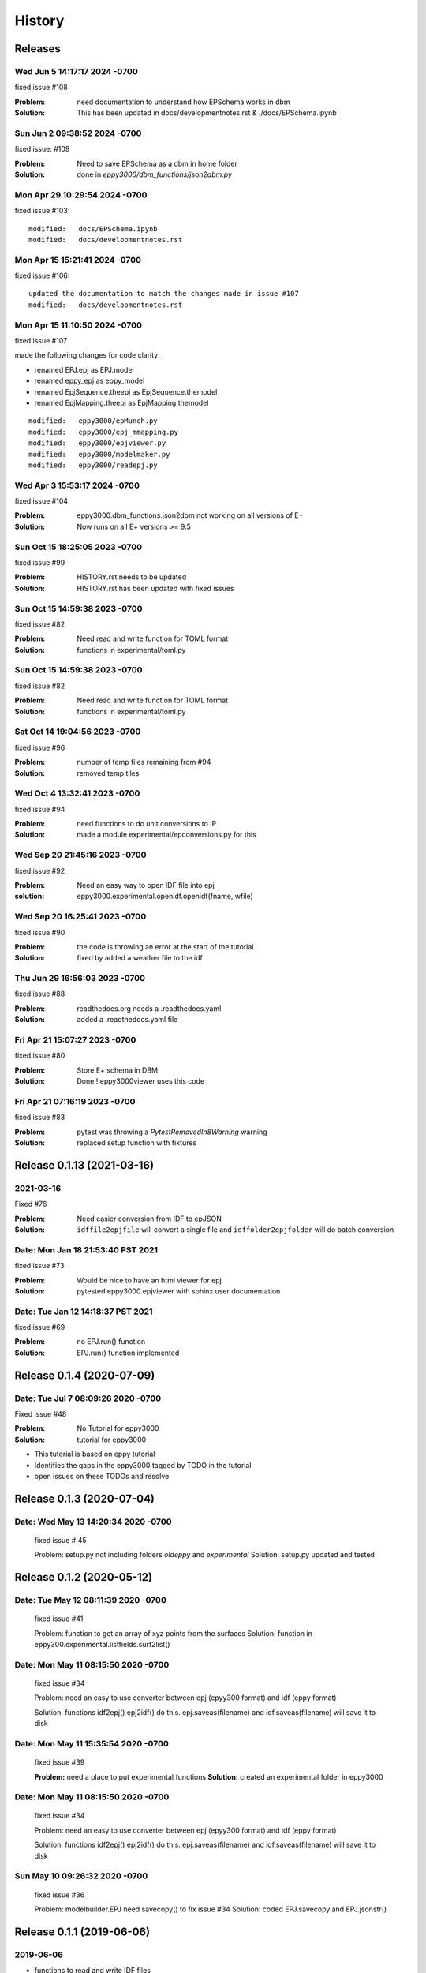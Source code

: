 =======
History
=======

Releases
--------

Wed Jun 5 14:17:17 2024 -0700
~~~~~~~~~~~~~~~~~~~~~~~~~~~~~~

fixed issue #108

:Problem: need documentation to understand how EPSchema works in dbm
:Solution: This has been updated in docs/developmentnotes.rst & ./docs/EPSchema.ipynb

Sun Jun 2 09:38:52 2024 -0700
~~~~~~~~~~~~~~~~~~~~~~~~~~~~~~

fixed issue: #109

:Problem: Need to save EPSchema as a dbm in home folder
:Solution: done in `eppy3000/dbm_functions/json2dbm.py`



Mon Apr 29 10:29:54 2024 -0700
~~~~~~~~~~~~~~~~~~~~~~~~~~~~~~

fixed issue #103::

    modified:   docs/EPSchema.ipynb
    modified:   docs/developmentnotes.rst



Mon Apr 15 15:21:41 2024 -0700
~~~~~~~~~~~~~~~~~~~~~~~~~~~~~~

fixed issue #106::

    updated the documentation to match the changes made in issue #107
    modified:   docs/developmentnotes.rst

Mon Apr 15 11:10:50 2024 -0700
~~~~~~~~~~~~~~~~~~~~~~~~~~~~~~

fixed issue #107

made the following changes for code clarity:

- renamed EPJ.epj as EPJ.model
- renamed eppy_epj as eppy_model
- renamed EpjSequence.theepj as EpjSequence.themodel
- renamed EpjMapping.theepj as EpjMapping.themodel

::

    modified:   eppy3000/epMunch.py
    modified:   eppy3000/epj_mmapping.py
    modified:   eppy3000/epjviewer.py
    modified:   eppy3000/modelmaker.py
    modified:   eppy3000/readepj.py


Wed Apr 3 15:53:17 2024 -0700
~~~~~~~~~~~~~~~~~~~~~~~~~~~~~~

fixed issue #104

:Problem: eppy3000.dbm_functions.json2dbm not working on all versions of E+
:Solution: Now runs on all E+ versions >= 9.5

Sun Oct 15 18:25:05 2023 -0700
~~~~~~~~~~~~~~~~~~~~~~~~~~~~~~

fixed issue #99

:Problem: HISTORY.rst needs to be updated
:Solution: HISTORY.rst has been updated with fixed issues


Sun Oct 15 14:59:38 2023 -0700
~~~~~~~~~~~~~~~~~~~~~~~~~~~~~~

fixed issue #82

:Problem: Need read and write function for TOML format
:Solution: functions in experimental/toml.py


Sun Oct 15 14:59:38 2023 -0700
~~~~~~~~~~~~~~~~~~~~~~~~~~~~~~

fixed issue #82

:Problem: Need read and write function for TOML format
:Solution: functions in experimental/toml.py

Sat Oct 14 19:04:56 2023 -0700
~~~~~~~~~~~~~~~~~~~~~~~~~~~~~~

fixed issue #96

:Problem: number of temp files remaining from #94
:Solution: removed temp tiles

Wed Oct 4 13:32:41 2023 -0700
~~~~~~~~~~~~~~~~~~~~~~~~~~~~~~

fixed issue #94

:Problem: need functions to do unit conversions to IP
:Solution: made a module experimental/epconversions.py for this



Wed Sep 20 21:45:16 2023 -0700
~~~~~~~~~~~~~~~~~~~~~~~~~~~~~~

fixed issue #92

:Problem: Need an easy way to open IDF file into epj
:solution: eppy3000.experimental.openidf.openidf(fname, wfile)

Wed Sep 20 16:25:41 2023 -0700
~~~~~~~~~~~~~~~~~~~~~~~~~~~~~~

fixed issue #90

:Problem: the code is throwing an error at the start of the tutorial
:Solution: fixed by added a weather file to the idf

Thu Jun 29 16:56:03 2023 -0700
~~~~~~~~~~~~~~~~~~~~~~~~~~~~~~

fixed issue #88

:Problem: readthedocs.org needs a .readthedocs.yaml
:Solution: added a .readthedocs.yaml file


Fri Apr 21 15:07:27 2023 -0700
~~~~~~~~~~~~~~~~~~~~~~~~~~~~~~

fixed issue #80

:Problem: Store E+ schema in DBM
:Solution: Done ! eppy3000viewer uses this code

Fri Apr 21 07:16:19 2023 -0700
~~~~~~~~~~~~~~~~~~~~~~~~~~~~~~

fixed issue #83

:Problem: pytest was throwing a `PytestRemovedIn8Warning` warning
:Solution: replaced setup function with fixtures


Release 0.1.13  (2021-03-16)
----------------------------

2021-03-16
~~~~~~~~~~

Fixed #76

:Problem: Need easier conversion from IDF to epJSON
:Solution: ``idffile2epjfile`` will convert a single file and ``idffolder2epjfolder`` will do batch conversion

Date: Mon Jan 18 21:53:40 PST 2021
~~~~~~~~~~~~~~~~~~~~~~~~~~~~~~~~~~

fixed issue #73

:Problem: Would be nice to have an html viewer for epj
:Solution: pytested eppy3000.epjviewer with sphinx user documentation

Date: Tue Jan 12 14:18:37 PST 2021
~~~~~~~~~~~~~~~~~~~~~~~~~~~~~~~~~~

fixed issue #69

:Problem: no EPJ.run() function
:Solution: EPJ.run() function implemented


Release 0.1.4  (2020-07-09)
---------------------------


Date:   Tue Jul 7 08:09:26 2020 -0700
~~~~~~~~~~~~~~~~~~~~~~~~~~~~~~~~~~~~~

Fixed issue #48

:Problem: No Tutorial for eppy3000
:Solution: tutorial for eppy3000

+ This tutorial is based on eppy tutorial
+ Identifies the gaps in the eppy3000 tagged by TODO in the tutorial
+ open issues on these TODOs and resolve


Release 0.1.3 (2020-07-04)
--------------------------

Date:   Wed May 13 14:20:34 2020 -0700
~~~~~~~~~~~~~~~~~~~~~~~~~~~~~~~~~~~~~~

    fixed issue # 45
    
    Problem: setup.py not including folders `oldeppy` and `experimental`
    Solution: setup.py updated and tested



Release 0.1.2 (2020-05-12)
--------------------------

Date:   Tue May 12 08:11:39 2020 -0700
~~~~~~~~~~~~~~~~~~~~~~~~~~~~~~~~~~~~~~

    fixed issue #41
    
    Problem: function to get an array of xyz points from the surfaces
    Solution: function in eppy300.experimental.listfields.surf2list()


Date:   Mon May 11 08:15:50 2020 -0700
~~~~~~~~~~~~~~~~~~~~~~~~~~~~~~~~~~~~~~

    fixed issue #34
    
    Problem: need an easy to use converter between
    epj (epyy300 format) and idf (eppy format)
    
    Solution: functions idf2epj() epj2idf() do this.
    epj.saveas(filename) and idf.saveas(filename)
    will save it to disk



Date:   Mon May 11 15:35:54 2020 -0700
~~~~~~~~~~~~~~~~~~~~~~~~~~~~~~~~~~~~~~

    fixed issue #39

    **Problem:** need a place to put experimental functions
    **Solution:** created an experimental folder in eppy3000


Date:   Mon May 11 08:15:50 2020 -0700
~~~~~~~~~~~~~~~~~~~~~~~~~~~~~~~~~~~~~~

    fixed issue #34
    
    Problem: need an easy to use converter between
    epj (epyy300 format) and idf (eppy format)
    
    Solution: functions idf2epj() epj2idf() do this.
    epj.saveas(filename) and idf.saveas(filename)
    will save it to disk



Sun May 10 09:26:32 2020 -0700
~~~~~~~~~~~~~~~~~~~~~~~~~~~~~~

    fixed issue #36

    Problem: modelbuilder.EPJ need savecopy() to fix issue #34
    Solution: coded EPJ.savecopy and EPJ.jsonstr()





Release 0.1.1 (2019-06-06)
--------------------------

2019-06-06
~~~~~~~~~~

- functions to read and write IDF files
    - issue #20

0.1.0 (2018-10-15)
------------------

* First release on PyPI.
